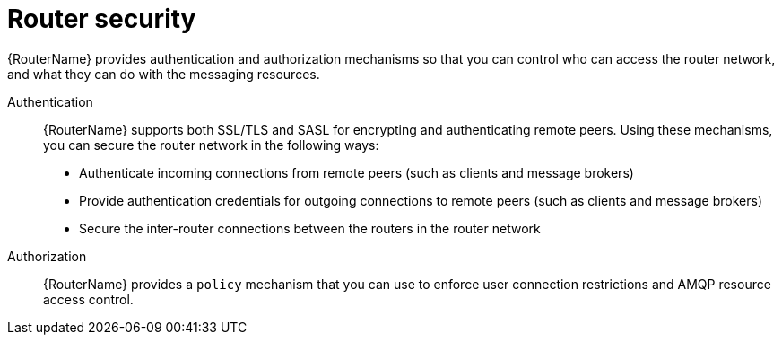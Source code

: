 ////
Licensed to the Apache Software Foundation (ASF) under one
or more contributor license agreements.  See the NOTICE file
distributed with this work for additional information
regarding copyright ownership.  The ASF licenses this file
to you under the Apache License, Version 2.0 (the
"License"); you may not use this file except in compliance
with the License.  You may obtain a copy of the License at

  http://www.apache.org/licenses/LICENSE-2.0

Unless required by applicable law or agreed to in writing,
software distributed under the License is distributed on an
"AS IS" BASIS, WITHOUT WARRANTIES OR CONDITIONS OF ANY
KIND, either express or implied.  See the License for the
specific language governing permissions and limitations
under the License
////

// Module included in the following assemblies:
//
// important-terms-concepts.adoc

[id='router-security-{context}']
= Router security

{RouterName} provides authentication and authorization mechanisms so that you can control who can access the router network, and what they can do with the messaging resources.

Authentication::
{RouterName} supports both SSL/TLS and SASL for encrypting and authenticating remote peers. Using these mechanisms, you can secure the router network in the following ways:

* Authenticate incoming connections from remote peers (such as clients and message brokers)
* Provide authentication credentials for outgoing connections to remote peers (such as clients and message brokers)
* Secure the inter-router connections between the routers in the router network

Authorization::
{RouterName} provides a `policy` mechanism that you can use to enforce user connection restrictions and AMQP resource access control.
